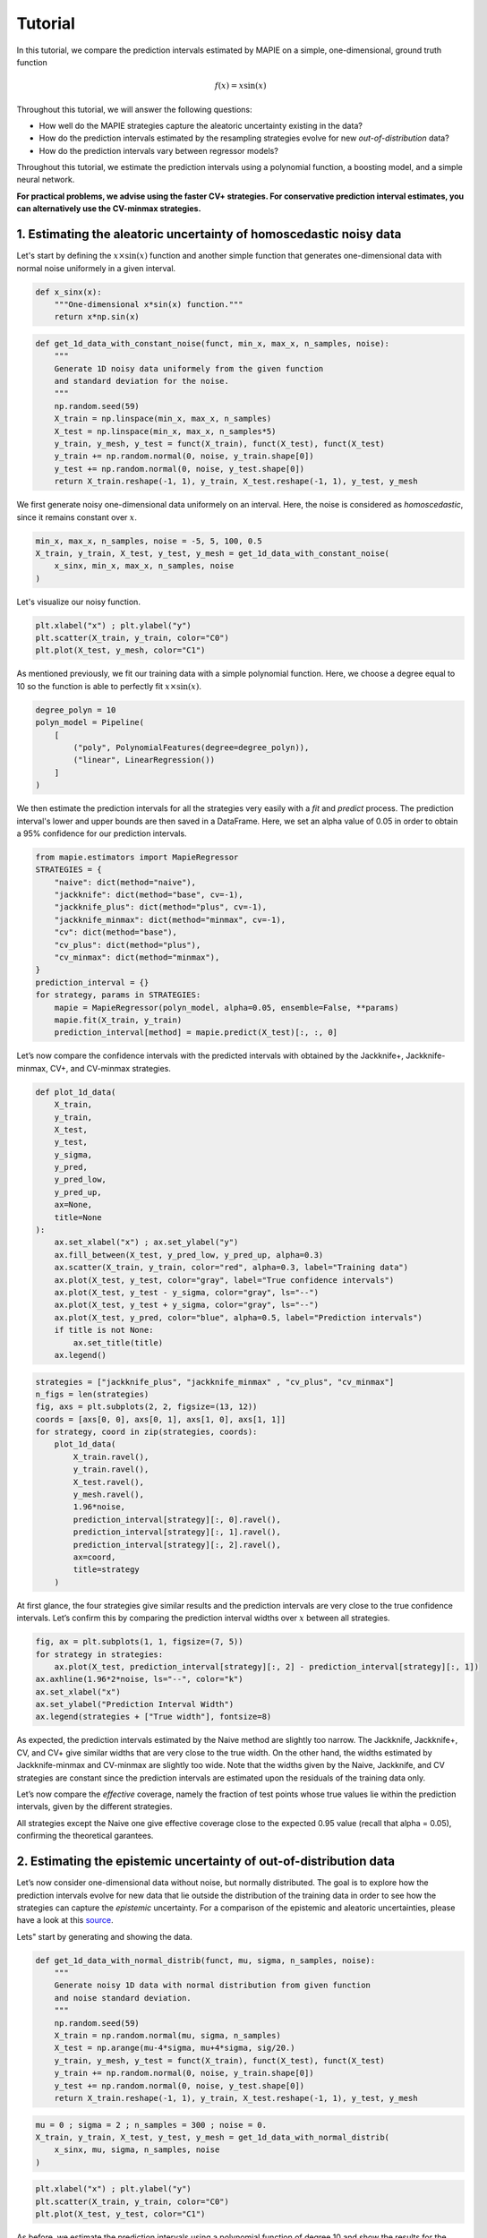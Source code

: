 .. title:: Tutorial : contents

.. _tutorial:

========
Tutorial
========

In this tutorial, we compare the prediction intervals estimated by MAPIE on a 
simple, one-dimensional, ground truth function

.. math::

   f(x) = x \sin(x)


Throughout this tutorial, we will answer the following questions:

- How well do the MAPIE strategies capture the aleatoric uncertainty existing in the data?

- How do the prediction intervals estimated by the resampling strategies
  evolve for new *out-of-distribution* data? 

- How do the prediction intervals vary between regressor models?

Throughout this tutorial, we estimate the prediction intervals using 
a polynomial function, a boosting model, and a simple neural network. 

**For practical problems, we advise using the faster CV+ strategies. 
For conservative prediction interval estimates, you can alternatively 
use the CV-minmax strategies.**


1. Estimating the aleatoric uncertainty of homoscedastic noisy data
===================================================================

Let's start by defining the :math:`x \times \sin(x)` function and another simple function
that generates one-dimensional data with normal noise uniformely in a given interval.

.. code:: python

    def x_sinx(x):
        """One-dimensional x*sin(x) function."""
        return x*np.sin(x)

.. code:: python

    def get_1d_data_with_constant_noise(funct, min_x, max_x, n_samples, noise):
        """
        Generate 1D noisy data uniformely from the given function 
        and standard deviation for the noise.
        """
        np.random.seed(59)
        X_train = np.linspace(min_x, max_x, n_samples)
        X_test = np.linspace(min_x, max_x, n_samples*5)
        y_train, y_mesh, y_test = funct(X_train), funct(X_test), funct(X_test)
        y_train += np.random.normal(0, noise, y_train.shape[0])
        y_test += np.random.normal(0, noise, y_test.shape[0])
        return X_train.reshape(-1, 1), y_train, X_test.reshape(-1, 1), y_test, y_mesh

We first generate noisy one-dimensional data uniformely on an interval. 
Here, the noise is considered as *homoscedastic*, since it remains constant 
over :math:`x`.

.. code:: python

    min_x, max_x, n_samples, noise = -5, 5, 100, 0.5
    X_train, y_train, X_test, y_test, y_mesh = get_1d_data_with_constant_noise(
        x_sinx, min_x, max_x, n_samples, noise
    )

Let's visualize our noisy function. 

.. code:: python

    plt.xlabel("x") ; plt.ylabel("y")
    plt.scatter(X_train, y_train, color="C0")
    plt.plot(X_test, y_mesh, color="C1")

.. image:: images/tuto_1.png
    :align: center

As mentioned previously, we fit our training data with a simple
polynomial function. Here, we choose a degree equal to 10 so the function 
is able to perfectly fit :math:`x \times \sin(x)`.

.. code:: python

    degree_polyn = 10
    polyn_model = Pipeline(
        [
            ("poly", PolynomialFeatures(degree=degree_polyn)),
            ("linear", LinearRegression())
        ]
    )

We then estimate the prediction intervals for all the strategies very easily with a
`fit` and `predict` process. The prediction interval's lower and upper bounds
are then saved in a DataFrame. Here, we set an alpha value of 0.05
in order to obtain a 95% confidence for our prediction intervals.

.. code:: python

    from mapie.estimators import MapieRegressor
    STRATEGIES = {
        "naive": dict(method="naive"),
        "jackknife": dict(method="base", cv=-1),
        "jackknife_plus": dict(method="plus", cv=-1),
        "jackknife_minmax": dict(method="minmax", cv=-1),
        "cv": dict(method="base"),
        "cv_plus": dict(method="plus"),
        "cv_minmax": dict(method="minmax"),
    }
    prediction_interval = {}
    for strategy, params in STRATEGIES:
        mapie = MapieRegressor(polyn_model, alpha=0.05, ensemble=False, **params)
        mapie.fit(X_train, y_train)
        prediction_interval[method] = mapie.predict(X_test)[:, :, 0]

Let’s now compare the confidence intervals with the predicted intervals with obtained 
by the Jackknife+, Jackknife-minmax, CV+, and CV-minmax strategies.

.. code:: python

    def plot_1d_data(
        X_train,
        y_train, 
        X_test,
        y_test,
        y_sigma,
        y_pred, 
        y_pred_low, 
        y_pred_up,
        ax=None,
        title=None
    ):
        ax.set_xlabel("x") ; ax.set_ylabel("y")
        ax.fill_between(X_test, y_pred_low, y_pred_up, alpha=0.3)
        ax.scatter(X_train, y_train, color="red", alpha=0.3, label="Training data")
        ax.plot(X_test, y_test, color="gray", label="True confidence intervals")
        ax.plot(X_test, y_test - y_sigma, color="gray", ls="--")
        ax.plot(X_test, y_test + y_sigma, color="gray", ls="--")
        ax.plot(X_test, y_pred, color="blue", alpha=0.5, label="Prediction intervals")
        if title is not None:
            ax.set_title(title)
        ax.legend()

.. code:: python

    strategies = ["jackknife_plus", "jackknife_minmax" , "cv_plus", "cv_minmax"]
    n_figs = len(strategies)
    fig, axs = plt.subplots(2, 2, figsize=(13, 12))
    coords = [axs[0, 0], axs[0, 1], axs[1, 0], axs[1, 1]]
    for strategy, coord in zip(strategies, coords): 
        plot_1d_data(
            X_train.ravel(),
            y_train.ravel(), 
            X_test.ravel(),
            y_mesh.ravel(),
            1.96*noise, 
            prediction_interval[strategy][:, 0].ravel(),
            prediction_interval[strategy][:, 1].ravel(),
            prediction_interval[strategy][:, 2].ravel(),
            ax=coord,
            title=strategy
        )

.. image:: images/tuto_2.png
    :align: center

At first glance, the four strategies give similar results and the
prediction intervals are very close to the true confidence intervals.
Let’s confirm this by comparing the prediction interval widths over
:math:`x` between all strategies.

.. code:: python

    fig, ax = plt.subplots(1, 1, figsize=(7, 5))
    for strategy in strategies:
        ax.plot(X_test, prediction_interval[strategy][:, 2] - prediction_interval[strategy][:, 1])
    ax.axhline(1.96*2*noise, ls="--", color="k")
    ax.set_xlabel("x")
    ax.set_ylabel("Prediction Interval Width")
    ax.legend(strategies + ["True width"], fontsize=8)

.. image:: images/tuto_3.png
    :align: center


As expected, the prediction intervals estimated by the Naive method
are slightly too narrow. The Jackknife, Jackknife+, CV, and CV+ give
similar widths that are very close to the true width. On the other hand,
the widths estimated by Jackknife-minmax and CV-minmax are slightly too
wide. Note that the widths given by the Naive, Jackknife, and CV strategies
are constant since the prediction intervals are estimated upon the
residuals of the training data only.

Let’s now compare the *effective* coverage, namely the fraction of test
points whose true values lie within the prediction intervals, given by
the different strategies. 

.. raw:: html

    <div>
    <center>
    <style scoped>
        .dataframe tbody tr th:only-of-type {
            vertical-align: middle;
        }
    
        .dataframe tbody tr th {
            vertical-align: top;
        }
    
        .dataframe thead th {
            text-align: right;
        }
    </style>
    <table border="1" class="dataframe">
      <thead>
        <tr style="text-align: right;">
          <th></th>
          <th>Coverage</th>
          <th>Mean width</th>
        </tr>
      </thead>
      <tbody>
        <tr>
          <th>naive</th>
          <td>0.92</td>
          <td>1.89</td>
        </tr>
        <tr>
          <th>jackknife</th>
          <td>0.95</td>
          <td>2.04</td>
        </tr>
        <tr>
          <th>jackknife_plus</th>
          <td>0.95</td>
          <td>2.06</td>
        </tr>
        <tr>
          <th>jackknife_minmax</th>
          <td>0.96</td>
          <td>2.20</td>
        </tr>
        <tr>
          <th>cv</th>
          <td>0.95</td>
          <td>2.13</td>
        </tr>
        <tr>
          <th>cv_plus</th>
          <td>0.96</td>
          <td>2.20</td>
        </tr>
        <tr>
          <th>cv_minmax</th>
          <td>0.97</td>
          <td>2.36</td>
        </tr>
      </tbody>
    </table>
    </center>
    </div>

All strategies except the Naive one give effective coverage close to the expected 
0.95 value (recall that alpha = 0.05), confirming the theoretical garantees.
    

2. Estimating the epistemic uncertainty of out-of-distribution data
===================================================================

Let’s now consider one-dimensional data without noise, but normally distributed.
The goal is to explore how the prediction intervals evolve for new data 
that lie outside the distribution of the training data in order to see how the strategies
can capture the *epistemic* uncertainty. 
For a comparison of the epistemic and aleatoric uncertainties, please have a look at this
`source <https://en.wikipedia.org/wiki/Uncertainty_quantification>`_.

Lets" start by generating and showing the data. 

.. code:: python

    def get_1d_data_with_normal_distrib(funct, mu, sigma, n_samples, noise):
        """
        Generate noisy 1D data with normal distribution from given function 
        and noise standard deviation.
        """
        np.random.seed(59)
        X_train = np.random.normal(mu, sigma, n_samples)
        X_test = np.arange(mu-4*sigma, mu+4*sigma, sig/20.)
        y_train, y_mesh, y_test = funct(X_train), funct(X_test), funct(X_test)
        y_train += np.random.normal(0, noise, y_train.shape[0])
        y_test += np.random.normal(0, noise, y_test.shape[0])
        return X_train.reshape(-1, 1), y_train, X_test.reshape(-1, 1), y_test, y_mesh

.. code:: python

    mu = 0 ; sigma = 2 ; n_samples = 300 ; noise = 0.
    X_train, y_train, X_test, y_test, y_mesh = get_1d_data_with_normal_distrib(
        x_sinx, mu, sigma, n_samples, noise
    )

.. code:: python

    plt.xlabel("x") ; plt.ylabel("y")
    plt.scatter(X_train, y_train, color="C0")
    plt.plot(X_test, y_test, color="C1")

.. image:: images/tuto_4.png
    :align: center

As before, we estimate the prediction intervals using a polynomial
function of degree 10 and show the results for the Jackknife+ and CV+
strategies.

.. code:: python

    from mapie.estimators import MapieRegressor
    STRATEGIES = {
        "naive": dict(method="naive"),
        "jackknife": dict(method="base", cv=-1),
        "jackknife_plus": dict(method="plus", cv=-1),
        "jackknife_minmax": dict(method="minmax", cv=-1),
        "cv": dict(method="base"),
        "cv_plus": dict(method="plus"),
        "cv_minmax": dict(method="minmax"),
    }
    prediction_interval = {}
    for strategy, params in STRATEGIES:
        mapie = MapieRegressor(polyn_model, alpha=0.05, ensemble=False, **params)
        mapie.fit(X_train, y_train)
        prediction_interval[method] = mapie.predict(X_test)[:, :, 0]


.. code:: python

    strats2plot = ["jackknife_plus", "jackknife_minmax" , "cv_plus", "cv_minmax"]
    n_figs = len(strats2plot)
    fig, axs = plt.subplots(2, 2, figsize=(13, 12))
    coords = [axs[0, 0], axs[0, 1], axs[1, 0], axs[1, 1]]
    for strategy, coord in zip(strats2plot, coords): 
        plot_1d_data(
            X_train.ravel(),
            y_train.ravel(), 
            X_test.ravel(),
            y_mesh.ravel(),
            1.96*noise, 
            prediction_interval[strategy][:, 0].ravel(),
            prediction_interval[strategy][:, 1].ravel(),
            prediction_interval[strategy][:, 2].ravel(), 
            ax=coord,
            title=strategy
        )

.. image:: images/tuto_5.png
    :align: center

At first glance, our polynomial function does not give accurate
predictions with respect to the true function when :math:`|x > 6|`. 
The prediction intervals estimated with the Jackknife+ do not seem to 
increase significantly, unlike the CV+ method whose prediction intervals
capture a high uncertainty when :math:`x > 6`.

Let's now compare the prediction interval widths between all strategies. 

.. code:: python

    fig, ax = plt.subplots(1, 1, figsize=(7, 5))
    ax.set_yscale("log")
    for strategy in STRATEGIES:
        ax.plot(X_test, prediction_interval[method][:, 2] - prediction_interval[method][:, 1])
    ax.axhline(1.96*2*noise, ls="--", color="k")
    ax.set_xlabel("x")
    ax.set_ylabel("Prediction Interval Width")
    ax.legend([*STRATEGIES] + ["True width"], fontsize=8)

.. image:: images/tuto_6.png
    :align: center

The prediction interval widths start to increase exponentially
for :math:`|x| > 4` for the Jackknife-minmax, CV+, and CV-minmax
strategies. On the other hand, the prediction intervals estimated by
Jackknife+ remain roughly constant until :math:`|x| ~ 5` before
increasing.

.. raw:: html

    <div>
    <center>
    <style scoped>
        .dataframe tbody tr th:only-of-type {
            vertical-align: middle;
        }
    
        .dataframe tbody tr th {
            vertical-align: top;
        }
    
        .dataframe thead th {
            text-align: right;
        }
    </style>
    <table border="1" class="dataframe">
      <thead>
        <tr style="text-align: right;">
          <th></th>
          <th>Coverage</th>
          <th>Mean width</th>
        </tr>
      </thead>
      <tbody>
        <tr>
          <th>naive</th>
          <td>0.49</td>
          <td>0.01</td>
        </tr>
        <tr>
          <th>jackknife</th>
          <td>0.53</td>
          <td>0.01</td>
        </tr>
        <tr>
          <th>jackknife_plus</th>
          <td>0.53</td>
          <td>0.04</td>
        </tr>
        <tr>
          <th>jackknife_minmax</th>
          <td>0.86</td>
          <td>9.78</td>
        </tr>
        <tr>
          <th>cv</th>
          <td>0.51</td>
          <td>0.01</td>
        </tr>
        <tr>
          <th>cv_plus</th>
          <td>0.88</td>
          <td>19.55</td>
        </tr>
        <tr>
          <th>cv_minmax</th>
          <td>0.82</td>
          <td>15.51</td>
        </tr>
      </tbody>
    </table>
    </div>
    </center>
   </h1>

In conclusion, the Jackknife-minmax, CV+, and CV-minmax strategies are more
conservative than the Jackknife+ strategy, and tend to result in more
reliable coverages for *out-of-distribution* data. It is therefore
advised to use the three former strategies for predictions with new
out-of-distribution data.
Note however that there are no theoretical guarantees on the coverage level 
for out-of-distribution data.


3. Estimating the uncertainty with different sklearn-compatible regressors
==========================================================================

MAPIE can be used with any kind of sklearn-compatible regressor. Here, we
illustrate this by comparing the prediction intervals estimated by the CV+ method using
different models:

- the same polynomial function as before.
 
- a XGBoost model using the Scikit-learn API.

- a simple neural network, a Multilayer Perceptron with three dense layers, using the KerasRegressor wrapper.

Once again, let’s use our noisy one-dimensional data obtained from a
uniform distribution.

.. code:: python

    min_x, max_x, n_samples, noise = -5, 5, 100, 0.5
    X_train, y_train, X_test, y_test, y_mesh = get_1d_data_with_constant_noise(
        x_sinx, min_x, max_x, n_samples, noise
    )

.. code:: python

    plt.xlabel("x") ; plt.ylabel("y")
    plt.plot(X_test, y_mesh, color="C1")
    plt.scatter(X_train, y_train)

.. image:: images/tuto_7.png
    :align: center

Let's then define the models. The boosing model considers 100 shallow trees with a max depth of 2 while
the Multilayer Perceptron has two hidden dense layers with 20 neurons each followed by a relu activation.

.. code:: python

    from tensorflow.keras import Sequential
    from tensorflow.keras.layers import Dense
    from tensorflow.keras.wrappers.scikit_learn import KerasRegressor
    def mlp():
        """
        Two-layer MLP model
        """
        model = Sequential([
            Dense(units=20, input_shape=(1,), activation="relu"),
            Dense(units=20, activation="relu"),
            Dense(units=1)
        ])
        model.compile(loss="mean_squared_error", optimizer="adam")
        return model

.. code:: python

    polyn_model = Pipeline(
        [
            ("poly", PolynomialFeatures(degree=degree_polyn)),
            ("linear", LinearRegression(fit_intercept=False))
        ]
    )

    from xgboost import XGBRegressor
    xgb_model = XGBRegressor(
        max_depth=2,
        n_estimators=100,
        tree_method="hist",
        random_state=59,
        learning_rate=0.1,
        verbosity=0,
        nthread=-1
    )
    mlp_model = KerasRegressor(
        build_fn=mlp, 
        epochs=500, 
        verbose=0
    )

Let's now use MAPIE to estimate the prediction intervals using the CV+ method 
and compare their prediction interval.

.. code:: python

    from mapie.estimators import MapieRegressor
    models = [polyn_model, xgb_model, mlp_model]
    model_names = ["polyn", "xgb", "mlp"]
    prediction_interval = {}
    for name, model in zip(model_names, models):
        mapie = MapieRegressor(model, alpha=0.05, method="plus", cv=5, ensemble=True)
        mapie.fit(X_train, y_train)
        prediction_interval[name] = mapie.predict(X_test)[:, :, 0]

.. code:: python

    fig, axs = plt.subplots(1, 3, figsize=(20, 6))
    for name, ax in zip(model_names, axs): 
        plot_1d_data(
            X_train.ravel(),
            y_train.ravel(), 
            X_test.ravel(),
            y_mesh.ravel(),
            1.96*noise,
            prediction_interval[name][:, 0].ravel(),
            prediction_interval[name][:, 1].ravel(),
            prediction_interval[name][:, 2].ravel(), 
            ax=ax,
            title=name
        )

.. image:: images/tuto_8.png
    :align: center

.. code:: python

    fig, ax = plt.subplots(1, 1, figsize=(7, 5))
    for name in model_names:
        ax.plot(X_test, prediction_interval[name][:, 2] - prediction_interval[name][:, 1])
    ax.axhline(1.96*2*noise, ls="--", color="k")
    ax.set_xlabel("x")
    ax.set_ylabel("Prediction Interval Width")
    ax.legend(model_names + ["True width"], fontsize=8)

.. image:: images/tuto_9.png
    :align: center

As expected with the CV+ method, the prediction intervals are a bit 
conservative since they are slightly wider than the true intervals.
However, the CV+ method on the three models gives very promising results 
since the prediction intervals closely follow the true intervals with :math:`x`. 